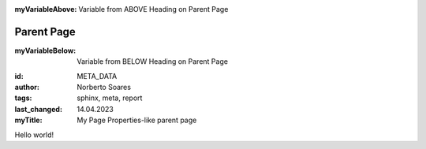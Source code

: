 ..
   This is is meta data and will be added to the HTML headers

.. meta::
   :id: META_DATA
   :author: Norberto Soares
   :tags: sphinx, meta, report
   :last_changed: 14.04.2023
   :myTitle: My Page Properties-like parent page

..
   This is a variable ABOVE heading before the first heading

:myVariableAbove: Variable from ABOVE Heading on Parent Page


Parent Page
-------------

..
   This is a variable AFTER the first heading

:myVariableBelow: Variable from BELOW Heading on Parent Page

..
   This is a field list and will be displayed on the page

:id: META_DATA
:author: Norberto Soares
:tags: sphinx, meta, report
:last_changed: 14.04.2023
:myTitle: My Page Properties-like parent page


Hello world!

.. data:: builder
.. data:: myVariableAbove
.. data:: myVariableBelow

